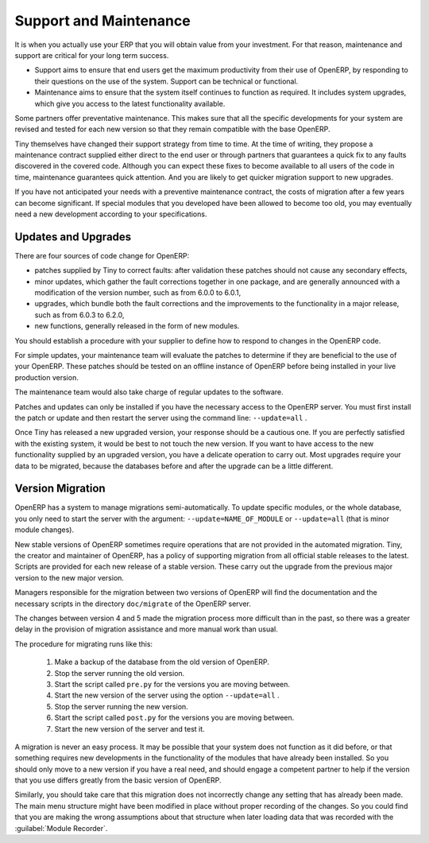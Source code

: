 
.. i18n: .. index::
.. i18n:    single: maintenance
.. i18n:    single: support
..

.. index::
   single: maintenance
   single: support

.. i18n: Support and Maintenance
.. i18n: =======================
..

Support and Maintenance
=======================

.. i18n: It is when you actually use your ERP that you will obtain value from your investment. For that reason,
.. i18n: maintenance and support are critical for your long term success.
..

It is when you actually use your ERP that you will obtain value from your investment. For that reason,
maintenance and support are critical for your long term success.

.. i18n: * Support aims to ensure that end users get the maximum productivity from their use of OpenERP, by
.. i18n:   responding to their questions on the use of the system. Support can be technical or functional.
.. i18n: 
.. i18n: * Maintenance aims to ensure that the system itself continues to function as required. It includes
.. i18n:   system upgrades, which give you access to the latest functionality available.
..

* Support aims to ensure that end users get the maximum productivity from their use of OpenERP, by
  responding to their questions on the use of the system. Support can be technical or functional.

* Maintenance aims to ensure that the system itself continues to function as required. It includes
  system upgrades, which give you access to the latest functionality available.

.. i18n: Some partners offer preventative maintenance. This makes sure that all the specific developments for
.. i18n: your system are revised and tested for each new version so that they remain compatible with the base
.. i18n: OpenERP.
..

Some partners offer preventative maintenance. This makes sure that all the specific developments for
your system are revised and tested for each new version so that they remain compatible with the base
OpenERP.

.. i18n: Tiny themselves have changed their support strategy from time to time. At the time of writing,
.. i18n: they propose a maintenance contract supplied either direct to the end user or through partners
.. i18n: that guarantees a quick fix to any faults discovered in the covered code. Although you can 
.. i18n: expect these fixes to become available to all users of the code in time, maintenance
.. i18n: guarantees quick attention. And you are likely to get quicker migration support to new upgrades.
..

Tiny themselves have changed their support strategy from time to time. At the time of writing,
they propose a maintenance contract supplied either direct to the end user or through partners
that guarantees a quick fix to any faults discovered in the covered code. Although you can 
expect these fixes to become available to all users of the code in time, maintenance
guarantees quick attention. And you are likely to get quicker migration support to new upgrades.

.. i18n: If you have not anticipated your needs with a preventive maintenance contract, the costs of migration
.. i18n: after a few years can become significant. If special modules that you developed have been allowed to
.. i18n: become too old, you may eventually need a new development according to your specifications.
..

If you have not anticipated your needs with a preventive maintenance contract, the costs of migration
after a few years can become significant. If special modules that you developed have been allowed to
become too old, you may eventually need a new development according to your specifications.

.. i18n: .. index:: 
.. i18n:    single: update
.. i18n:    single: upgrade
.. i18n:    
.. i18n: Updates and Upgrades
.. i18n: --------------------
..

.. index:: 
   single: update
   single: upgrade
   
Updates and Upgrades
--------------------

.. i18n: There are four sources of code change for OpenERP:
..

There are four sources of code change for OpenERP:

.. i18n: * patches supplied by Tiny to correct faults: after validation these patches should not cause any
.. i18n:   secondary effects,
.. i18n: 
.. i18n: * minor updates, which gather the fault corrections together in one package, and are generally
.. i18n:   announced with a modification of the version number, such as from 6.0.0 to 6.0.1,
.. i18n: 
.. i18n: * upgrades, which bundle both the fault corrections and the improvements to the functionality in a
.. i18n:   major release, such as from 6.0.3 to 6.2.0,
.. i18n: 
.. i18n: * new functions, generally released in the form of new modules.
..

* patches supplied by Tiny to correct faults: after validation these patches should not cause any
  secondary effects,

* minor updates, which gather the fault corrections together in one package, and are generally
  announced with a modification of the version number, such as from 6.0.0 to 6.0.1,

* upgrades, which bundle both the fault corrections and the improvements to the functionality in a
  major release, such as from 6.0.3 to 6.2.0,

* new functions, generally released in the form of new modules.

.. i18n: You should establish a procedure with your supplier to define how to respond to changes in the
.. i18n: OpenERP code.
..

You should establish a procedure with your supplier to define how to respond to changes in the
OpenERP code.

.. i18n: For simple updates, your maintenance team will evaluate the patches to determine if they are
.. i18n: beneficial to the use of your OpenERP. These patches should be tested on an offline instance of
.. i18n: OpenERP before being installed in your live production version.
..

For simple updates, your maintenance team will evaluate the patches to determine if they are
beneficial to the use of your OpenERP. These patches should be tested on an offline instance of
OpenERP before being installed in your live production version.

.. i18n: The maintenance team would also take charge of regular updates to the software.
..

The maintenance team would also take charge of regular updates to the software.

.. i18n: Patches and updates can only be installed if you have the necessary access to the OpenERP server.
.. i18n: You must first install the patch or update and then restart the server using the command line: \
.. i18n: ``--update=all``\  .
..

Patches and updates can only be installed if you have the necessary access to the OpenERP server.
You must first install the patch or update and then restart the server using the command line: \
``--update=all``\  .

.. i18n: Once Tiny has released a new upgraded version, your response should be a cautious one. If you are
.. i18n: perfectly satisfied with the existing system, it would be best to not touch the new version. If you
.. i18n: want to have access to the new functionality supplied by an upgraded version, you have a delicate
.. i18n: operation to carry out. Most upgrades require your data to be migrated, because the databases before
.. i18n: and after the upgrade can be a little different.
..

Once Tiny has released a new upgraded version, your response should be a cautious one. If you are
perfectly satisfied with the existing system, it would be best to not touch the new version. If you
want to have access to the new functionality supplied by an upgraded version, you have a delicate
operation to carry out. Most upgrades require your data to be migrated, because the databases before
and after the upgrade can be a little different.

.. i18n: .. index:: 
.. i18n:    single: migration
..

.. index:: 
   single: migration

.. i18n: Version Migration
.. i18n: -----------------
..

Version Migration
-----------------

.. i18n: OpenERP has a system to manage migrations semi-automatically. To update specific modules, or the whole
.. i18n: database, you only need to start the server with the argument: \ ``--update=NAME_OF_MODULE`` \ or
.. i18n: \ ``--update=all`` \ (that is minor module changes).
..

OpenERP has a system to manage migrations semi-automatically. To update specific modules, or the whole
database, you only need to start the server with the argument: \ ``--update=NAME_OF_MODULE`` \ or
\ ``--update=all`` \ (that is minor module changes).

.. i18n: New stable versions of OpenERP sometimes require operations that are not provided in the automated
.. i18n: migration. Tiny, the creator and maintainer of OpenERP, has a policy of supporting migration from
.. i18n: all official stable releases to the latest. Scripts are provided for each new release of a stable
.. i18n: version. These carry out the upgrade from the previous major version to the new major version.
..

New stable versions of OpenERP sometimes require operations that are not provided in the automated
migration. Tiny, the creator and maintainer of OpenERP, has a policy of supporting migration from
all official stable releases to the latest. Scripts are provided for each new release of a stable
version. These carry out the upgrade from the previous major version to the new major version.

.. i18n: Managers responsible for the migration between two versions of OpenERP will find the
.. i18n: documentation and the necessary scripts in the directory \ ``doc/migrate`` \ of the OpenERP
.. i18n: server.
..

Managers responsible for the migration between two versions of OpenERP will find the
documentation and the necessary scripts in the directory \ ``doc/migrate`` \ of the OpenERP
server.

.. i18n: The changes between version 4 and 5 made the migration process more difficult than in the past,
.. i18n: so there was a greater delay in the provision of migration assistance and more manual work
.. i18n: than usual.
..

The changes between version 4 and 5 made the migration process more difficult than in the past,
so there was a greater delay in the provision of migration assistance and more manual work
than usual.

.. i18n: The procedure for migrating runs like this:
..

The procedure for migrating runs like this:

.. i18n: 	#. Make a backup of the database from the old version of OpenERP.
.. i18n: 
.. i18n: 	#. Stop the server running the old version.
.. i18n: 
.. i18n: 	#. Start the script called \ ``pre.py``\  for the versions you are moving between.
.. i18n: 
.. i18n: 	#. Start the new version of the server using the option \ ``--update=all`` \.
.. i18n: 
.. i18n: 	#. Stop the server running the new version.
.. i18n: 
.. i18n: 	#. Start the script called \ ``post.py`` \ for the versions you are moving between.
.. i18n: 
.. i18n: 	#. Start the new version of the server and test it.
..

	#. Make a backup of the database from the old version of OpenERP.

	#. Stop the server running the old version.

	#. Start the script called \ ``pre.py``\  for the versions you are moving between.

	#. Start the new version of the server using the option \ ``--update=all`` \.

	#. Stop the server running the new version.

	#. Start the script called \ ``post.py`` \ for the versions you are moving between.

	#. Start the new version of the server and test it.

.. i18n: A migration is never an easy process. It may be possible that your system does not function as it did before,
.. i18n: or that something requires new developments in the functionality of the modules that have already
.. i18n: been installed. So you should only move to a new version if you have a real need, and should engage a
.. i18n: competent partner to help if the version that you use differs greatly from the basic version of
.. i18n: OpenERP.
..

A migration is never an easy process. It may be possible that your system does not function as it did before,
or that something requires new developments in the functionality of the modules that have already
been installed. So you should only move to a new version if you have a real need, and should engage a
competent partner to help if the version that you use differs greatly from the basic version of
OpenERP.

.. i18n: Similarly, you should take care that this migration does not incorrectly change any setting
.. i18n: that has already been made. The main menu structure might have been modified in place
.. i18n: without proper recording of the changes. 
.. i18n: So you could find that you are making the wrong assumptions about that structure
.. i18n: when later loading data that was recorded with the :guilabel:`Module Recorder`.
..

Similarly, you should take care that this migration does not incorrectly change any setting
that has already been made. The main menu structure might have been modified in place
without proper recording of the changes. 
So you could find that you are making the wrong assumptions about that structure
when later loading data that was recorded with the :guilabel:`Module Recorder`.

.. i18n: .. Copyright © Open Object Press. All rights reserved.
..

.. Copyright © Open Object Press. All rights reserved.

.. i18n: .. You may take electronic copy of this publication and distribute it if you don't
.. i18n: .. change the content. You can also print a copy to be read by yourself only.
..

.. You may take electronic copy of this publication and distribute it if you don't
.. change the content. You can also print a copy to be read by yourself only.

.. i18n: .. We have contracts with different publishers in different countries to sell and
.. i18n: .. distribute paper or electronic based versions of this book (translated or not)
.. i18n: .. in bookstores. This helps to distribute and promote the OpenERP product. It
.. i18n: .. also helps us to create incentives to pay contributors and authors using author
.. i18n: .. rights of these sales.
..

.. We have contracts with different publishers in different countries to sell and
.. distribute paper or electronic based versions of this book (translated or not)
.. in bookstores. This helps to distribute and promote the OpenERP product. It
.. also helps us to create incentives to pay contributors and authors using author
.. rights of these sales.

.. i18n: .. Due to this, grants to translate, modify or sell this book are strictly
.. i18n: .. forbidden, unless Tiny SPRL (representing Open Object Press) gives you a
.. i18n: .. written authorisation for this.
..

.. Due to this, grants to translate, modify or sell this book are strictly
.. forbidden, unless Tiny SPRL (representing Open Object Press) gives you a
.. written authorisation for this.

.. i18n: .. Many of the designations used by manufacturers and suppliers to distinguish their
.. i18n: .. products are claimed as trademarks. Where those designations appear in this book,
.. i18n: .. and Open Object Press was aware of a trademark claim, the designations have been
.. i18n: .. printed in initial capitals.
..

.. Many of the designations used by manufacturers and suppliers to distinguish their
.. products are claimed as trademarks. Where those designations appear in this book,
.. and Open Object Press was aware of a trademark claim, the designations have been
.. printed in initial capitals.

.. i18n: .. While every precaution has been taken in the preparation of this book, the publisher
.. i18n: .. and the authors assume no responsibility for errors or omissions, or for damages
.. i18n: .. resulting from the use of the information contained herein.
..

.. While every precaution has been taken in the preparation of this book, the publisher
.. and the authors assume no responsibility for errors or omissions, or for damages
.. resulting from the use of the information contained herein.

.. i18n: .. Published by Open Object Press, Grand Rosière, Belgium
..

.. Published by Open Object Press, Grand Rosière, Belgium
